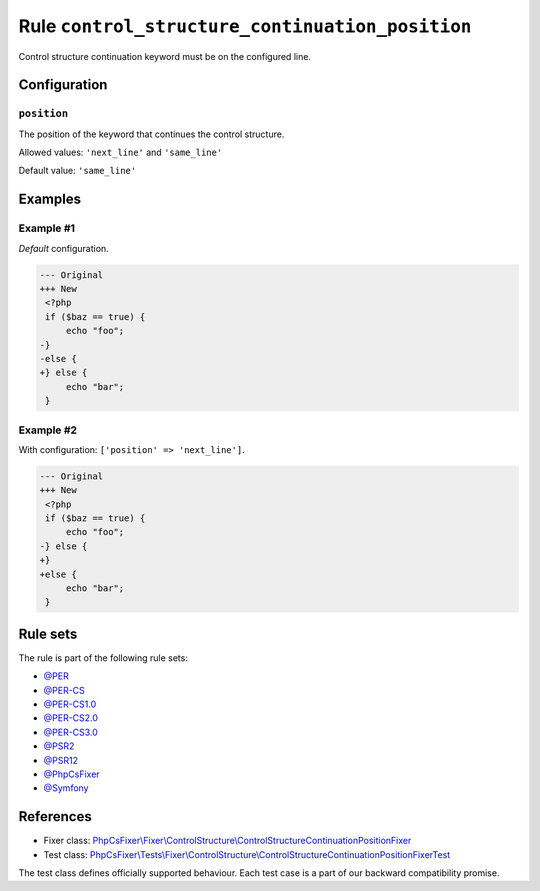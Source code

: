 ================================================
Rule ``control_structure_continuation_position``
================================================

Control structure continuation keyword must be on the configured line.

Configuration
-------------

``position``
~~~~~~~~~~~~

The position of the keyword that continues the control structure.

Allowed values: ``'next_line'`` and ``'same_line'``

Default value: ``'same_line'``

Examples
--------

Example #1
~~~~~~~~~~

*Default* configuration.

.. code-block:: diff

   --- Original
   +++ New
    <?php
    if ($baz == true) {
        echo "foo";
   -}
   -else {
   +} else {
        echo "bar";
    }

Example #2
~~~~~~~~~~

With configuration: ``['position' => 'next_line']``.

.. code-block:: diff

   --- Original
   +++ New
    <?php
    if ($baz == true) {
        echo "foo";
   -} else {
   +}
   +else {
        echo "bar";
    }

Rule sets
---------

The rule is part of the following rule sets:

- `@PER <./../../ruleSets/PER.rst>`_
- `@PER-CS <./../../ruleSets/PER-CS.rst>`_
- `@PER-CS1.0 <./../../ruleSets/PER-CS1.0.rst>`_
- `@PER-CS2.0 <./../../ruleSets/PER-CS2.0.rst>`_
- `@PER-CS3.0 <./../../ruleSets/PER-CS3.0.rst>`_
- `@PSR2 <./../../ruleSets/PSR2.rst>`_
- `@PSR12 <./../../ruleSets/PSR12.rst>`_
- `@PhpCsFixer <./../../ruleSets/PhpCsFixer.rst>`_
- `@Symfony <./../../ruleSets/Symfony.rst>`_

References
----------

- Fixer class: `PhpCsFixer\\Fixer\\ControlStructure\\ControlStructureContinuationPositionFixer <./../../../src/Fixer/ControlStructure/ControlStructureContinuationPositionFixer.php>`_
- Test class: `PhpCsFixer\\Tests\\Fixer\\ControlStructure\\ControlStructureContinuationPositionFixerTest <./../../../tests/Fixer/ControlStructure/ControlStructureContinuationPositionFixerTest.php>`_

The test class defines officially supported behaviour. Each test case is a part of our backward compatibility promise.
